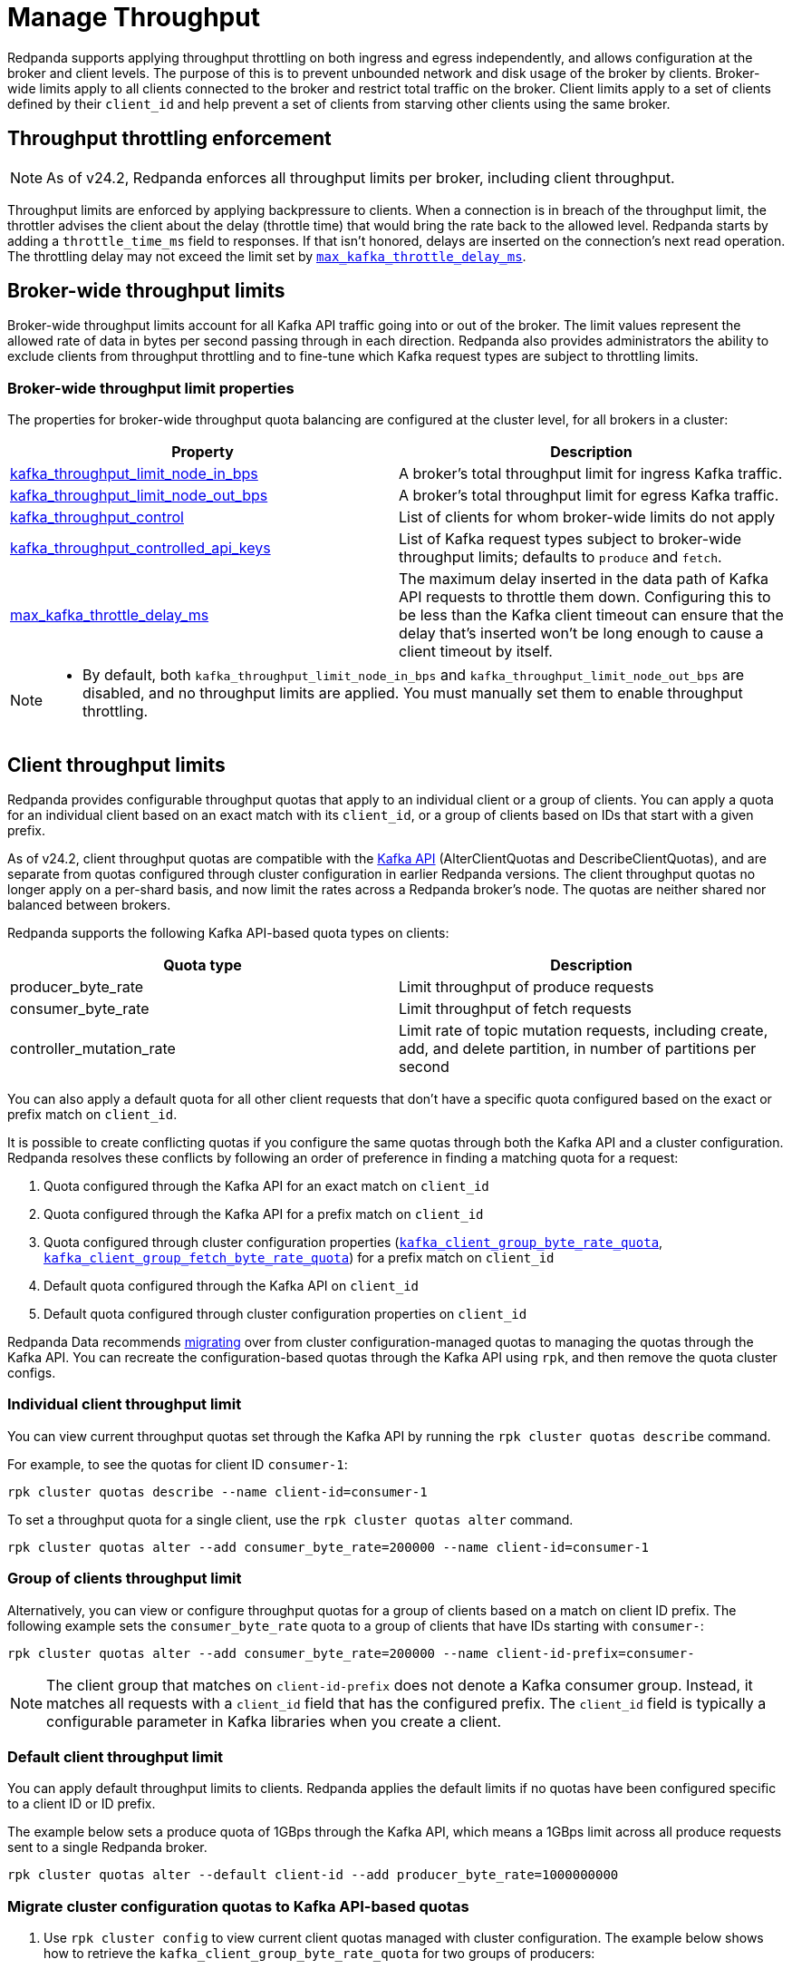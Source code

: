 = Manage Throughput
:description: Manage the throughput of Kafka traffic with configurable properties.
:page-categories: Management, Networking

Redpanda supports applying throughput throttling on both ingress and egress independently, and allows configuration at the broker and client levels. The purpose of this is to prevent unbounded network and disk usage of the broker by clients. Broker-wide limits apply to all clients connected to the broker and restrict total traffic on the broker. Client limits apply to a set of clients defined by their `client_id` and help prevent a set of clients from starving other clients using the same broker.

== Throughput throttling enforcement

NOTE: As of v24.2, Redpanda enforces all throughput limits per broker, including client throughput.  

Throughput limits are enforced by applying backpressure to clients. When a connection is in breach of the throughput limit, the throttler advises the client about the delay (throttle time) that would bring the rate back to the allowed level. Redpanda starts by adding a `throttle_time_ms` field to responses. If that isn't honored, delays are inserted on the connection's next read operation. The throttling delay may not exceed the limit set by xref:reference:tunable-properties.adoc#max_kafka_throttle_delay_ms[`max_kafka_throttle_delay_ms`].

== Broker-wide throughput limits

Broker-wide throughput limits account for all Kafka API traffic going into or out of the broker. The limit values represent the allowed rate of data in bytes per second passing through in each direction. Redpanda also provides administrators the ability to exclude clients from throughput throttling and to fine-tune which Kafka request types are subject to throttling limits.

=== Broker-wide throughput limit properties

The properties for broker-wide throughput quota balancing are configured at the cluster level, for all brokers in a cluster:

|===
| Property | Description

| xref:reference:cluster-properties.adoc#kafka_throughput_limit_node_in_bps[kafka_throughput_limit_node_in_bps]
| A broker's total throughput limit for ingress Kafka traffic.

| xref:reference:cluster-properties.adoc#kafka_throughput_limit_node_out_bps[kafka_throughput_limit_node_out_bps]
| A broker's total throughput limit for egress Kafka traffic.

| xref:reference:cluster-properties.adoc#kafka_throughput_control[kafka_throughput_control]
| List of clients for whom broker-wide limits do not apply

| xref:reference:cluster-properties.adoc#kafka_throughput_controlled_api_keys[kafka_throughput_controlled_api_keys]
| List of Kafka request types subject to broker-wide throughput limits; defaults to `produce` and `fetch`.

| xref:reference:tunable-properties.adoc#max_kafka_throttle_delay_ms[max_kafka_throttle_delay_ms]
| The maximum delay inserted in the data path of Kafka API requests to throttle them down. Configuring this to be less than the Kafka client timeout can ensure that the delay that's inserted won't be long enough to cause a client timeout by itself.

|===

[NOTE]
====
* By default, both `kafka_throughput_limit_node_in_bps` and `kafka_throughput_limit_node_out_bps` are disabled, and no throughput limits are applied. You must manually set them to enable throughput throttling.
====

== Client throughput limits

Redpanda provides configurable throughput quotas that apply to an individual client or a group of clients. You can apply a quota for an individual client based on an exact match with its `client_id`, or a group of clients based on IDs that start with a given prefix. 

As of v24.2, client throughput quotas are compatible with the https://cwiki.apache.org/confluence/display/KAFKA/KIP-546%3A+Add+Client+Quota+APIs+to+the+Admin+Client[Kafka API^] (AlterClientQuotas and DescribeClientQuotas), and are separate from quotas configured through cluster configuration in earlier Redpanda versions. The client throughput quotas no longer apply on a per-shard basis, and now limit the rates across a Redpanda broker's node. The quotas are neither shared nor balanced between brokers.

Redpanda supports the following Kafka API-based quota types on clients:

|===
| Quota type | Description

| producer_byte_rate
| Limit throughput of produce requests

| consumer_byte_rate
| Limit throughput of fetch requests

| controller_mutation_rate
| Limit rate of topic mutation requests, including create, add, and delete partition, in number of partitions per second

|===

You can also apply a default quota for all other client requests that don't have a specific quota configured based on the exact or prefix match on `client_id`. 

It is possible to create conflicting quotas if you configure the same quotas through both the Kafka API and a cluster configuration. Redpanda resolves these conflicts by following an order of preference in finding a matching quota for a request:

. Quota configured through the Kafka API for an exact match on `client_id`
. Quota configured through the Kafka API for a prefix match on `client_id`
. Quota configured through cluster configuration properties (xref:reference:cluster-properties.adoc#kafka_client_group_byte_rate_quota[`kafka_client_group_byte_rate_quota`], xref:reference:cluster-properties.adoc#kafka_client_group_fetch_byte_rate_quota[`kafka_client_group_fetch_byte_rate_quota`]) for a prefix match on `client_id`
. Default quota configured through the Kafka API on `client_id`
. Default quota configured through cluster configuration properties on `client_id`

Redpanda Data recommends <<migrate,migrating>> over from cluster configuration-managed quotas to managing the quotas through the Kafka API. You can recreate the configuration-based quotas through the Kafka API using `rpk`, and then remove the quota cluster configs.

=== Individual client throughput limit

You can view current throughput quotas set through the Kafka API by running the `rpk cluster quotas describe` command.

For example, to see the quotas for client ID `consumer-1`:

[,bash]
----
rpk cluster quotas describe --name client-id=consumer-1
----

To set a throughput quota for a single client, use the `rpk cluster quotas alter` command. 

[,bash]
----
rpk cluster quotas alter --add consumer_byte_rate=200000 --name client-id=consumer-1
----

=== Group of clients throughput limit

Alternatively, you can view or configure throughput quotas for a group of clients based on a match on client ID prefix. The following example sets the `consumer_byte_rate` quota to a group of clients that have IDs starting with `consumer-`:

[,bash]
----
rpk cluster quotas alter --add consumer_byte_rate=200000 --name client-id-prefix=consumer-
----

NOTE: The client group that matches on `client-id-prefix` does not denote a Kafka consumer group. Instead, it matches all requests with a `client_id` field that has the configured prefix. The `client_id` field is typically a configurable parameter in Kafka libraries when you create a client.

=== Default client throughput limit

You can apply default throughput limits to clients. Redpanda applies the default limits if no quotas have been configured specific to a client ID or ID prefix.

The example below sets a produce quota of 1GBps through the Kafka API, which means a 1GBps limit across all produce requests sent to a single Redpanda broker. 

[,bash]
----
rpk cluster quotas alter --default client-id --add producer_byte_rate=1000000000
----

[[migrate]]
=== Migrate cluster configuration quotas to Kafka API-based quotas

. Use `rpk cluster config` to view current client quotas managed with cluster configuration. The example below shows how to retrieve the `kafka_client_group_byte_rate_quota` for two groups of producers:
+
[,bash]
----
rpk cluster config get kafka_client_group_byte_rate_quota

----
// TODO: Confirm how to retrieve for multiple quota types:
// kafka_client_group_fetch_byte_rate_quota
// target_quota_byte_rate
// target_fetch_quota_byte_rate
// kafka_admin_topic_api_rate
+
[,bash,role=no-copy]
----
"kafka_client_group_byte_rate_quota": [ 
  { 
    "group_name": "group_1", 
    "clients_prefix": "producer_group_alone_producer", 
    "quota": 10240 
  }, 
  { "group_name": "group_2", 
    "clients_prefix": "producer_group_multiple", 
    "quota": 20480 
  }, 
]
----

. Each client quota cluster property corresponds to a quota type in Kafka. Check the corresponding `rpk` arguments to use when setting the new quota values:
+
|===
| Cluster configuration property | `rpk cluster quotas` arguments

| xref:reference:properties/cluster-properties.adoc#target_quota_byte_rate`[`target_quota_byte_rate`]                      
| `--default client-id --add producer_byte_rate=<producer-byte-rate-value>`

| xref:reference:properties/cluster-properties.adoc#target_fetch_quota_byte_rate[`target_fetch_quota_byte_rate`]                
| `--default client-id --add consumer_byte_rate=<consumer-byte-rate-value>`

| xref:reference:properties/cluster-properties.adoc#kafka_admin_topic_api_rate[`kafka_admin_topic_api_rate`]                  
| `--default client-id --add controller_mutation_rate=<controller-mutation-rate-value>`

| xref:reference:properties/cluster-properties.adoc#kafka_client_group_byte_rate_quota[`kafka_client_group_byte_rate_quota`]          
| `--name client-id-prefix=<prefix> --add producer_byte_rate=<group-producer-byte-rate-value>`

| xref:reference:properties/cluster-properties.adoc#kafka_client_group_fetch_byte_rate_quota[`kafka_client_group_fetch_byte_rate_quota`]    
| `--name client-id-prefix=<prefix> --add consumer_byte_rate=<group-consumer-byte-rate-value>`

|===
+
The client throughput quotas set through the Kafka API apply per broker, so you need to convert the cluster configuration values that were applied on a per-shard basis. For example, if you set `target_fetch_quota_byte_rate` to 100MBps/shard, and you run Redpanda on 16-core brokers, you can set the new consumer_byte_rate quota to 100 * 16 = 1600MBps.

. Use `rpk cluster quotas alter` to set the corresponding client throughput quotas based on the Kafka API:
+
[,bash]
----
rpk cluster quotas alter --name client-id-prefix=producer_group_alone_producer --add producer_byte_rate=10240 
rpk cluster quotas alter --name client-id-prefix=producer_group_multiple --add producer_byte_rate=20480 
----
// TODO: Check example values 

. Use `rpk cluster config` to remove the configuration-based quotas:
+
[,bash]
----
rpk cluster config
----
// TODO: rpk command to delete/unset quotas

=== Monitor client throughput

The following metrics are available on both the `/public_metrics` and `/metrics` endpoints to help provide insight into client throughput quota usage:

* Client quota throughput per rule and quota type
** `/public_metrics` - xref:reference:public-metrics-reference.adoc#redpanda_kafka_quotas_client_quota_throughput[`redpanda_kafka_quotas_client_quota_throughput`]
** `/metrics` - xref:reference:internal-metrics-reference.adoc#vectorized_kafka_quotas_client_quota_throughput[`vectorized_kafka_quotas_client_quota_throughput`]
* Client quota throttling delay, in seconds, per rule and quota type
** `/public_metrics` - xref:reference:public-metrics-reference.adoc#redpanda_kafka_quotas_client_quota_throttle_time[`redpanda_kafka_quotas_client_quota_throttle_time`]
** `/metrics` - xref:reference:internal-metrics-reference.adoc#vectorized_kafka_quotas_client_quota_throttle_time[`vectorized_kafka_quotas_client_quota_throttle_time`]

The `kafka_quotas` logger provides details at the trace level on client quota throttling:

[,bash]
----
TRACE 2024-06-14 15:36:05,240 [shard  2:main] kafka_quotas - quota_manager.cc:361 - request: ctx:{quota_type: produce_quota, client_id: {rpk}}, key:k_client_id{rpk}, value:{limit: {1111}, rule: kafka_client_default}, bytes: 1316, delay:184518451ns, capped_delay:184518451ns
TRACE 2024-06-14 15:36:05,240 [shard  2:main] kafka_quotas - connection_context.cc:605 - [127.0.0.1:51256] throttle request:{snc:0, client:184}, enforce:{snc:-365123762, client:-365123762}, key:0, request_size:1316
TRACE 2024-06-14 15:37:44,835 [shard  2:main] kafka_quotas - quota_manager.cc:361 - request: ctx:{quota_type: produce_quota, client_id: {rpk}}, key:k_client_id{rpk}, value:{limit: {1111}, rule: kafka_client_default}, bytes: 119, delay:0ns, capped_delay:0ns
TRACE 2024-06-14 15:37:59,195 [shard  2:main] kafka_quotas - quota_manager.cc:361 - request: ctx:{quota_type: produce_quota, client_id: {rpk}}, key:k_client_id{rpk}, value:{limit: {1111}, rule: kafka_client_default}, bytes: 1316, delay:184518451ns, capped_delay:184518451ns
TRACE 2024-06-14 15:37:59,195 [shard  2:main] kafka_quotas - connection_context.cc:605 - [127.0.0.1:58636] throttle request:{snc:0, client:184}, enforce:{snc:-14359, client:-14359}, key:0, request_size:1316
----

